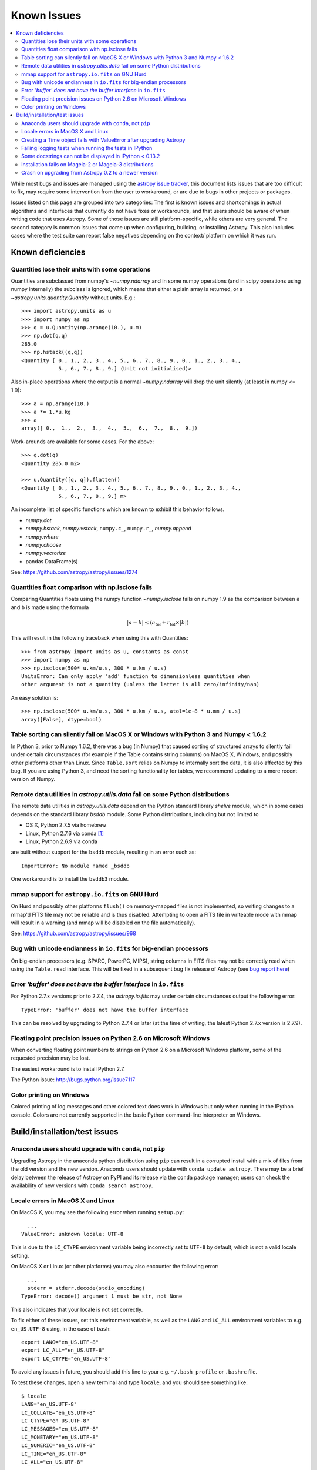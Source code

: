 .. doctest-skip-all

============
Known Issues
============

.. contents::
   :local:
   :depth: 2

While most bugs and issues are managed using the `astropy issue
tracker <https://github.com/astropy/astropy/issues>`_, this document
lists issues that are too difficult to fix, may require some
intervention from the user to workaround, or are due to bugs in other
projects or packages.

Issues listed on this page are grouped into two categories:  The first is known
issues and shortcomings in actual algorithms and interfaces that currently do
not have fixes or workarounds, and that users should be aware of when writing
code that uses Astropy.  Some of those issues are still platform-specific,
while others are very general.  The second category is common issues that come
up when configuring, building, or installing Astropy.  This also includes
cases where the test suite can report false negatives depending on the context/
platform on which it was run.

Known deficiencies
------------------

.. _quantity_issues:

Quantities lose their units with some operations
^^^^^^^^^^^^^^^^^^^^^^^^^^^^^^^^^^^^^^^^^^^^^^^^

Quantities are subclassed from numpy's `~numpy.ndarray` and in some numpy operations
(and in scipy operations using numpy internally) the subclass is ignored, which
means that either a plain array is returned, or a `~astropy.units.quantity.Quantity` without units.
E.g.::

    >>> import astropy.units as u
    >>> import numpy as np
    >>> q = u.Quantity(np.arange(10.), u.m)
    >>> np.dot(q,q)
    285.0
    >>> np.hstack((q,q))
    <Quantity [ 0., 1., 2., 3., 4., 5., 6., 7., 8., 9., 0., 1., 2., 3., 4.,
                5., 6., 7., 8., 9.] (Unit not initialised)>

Also in-place operations where the output is a normal `~numpy.ndarray`
will drop the unit silently (at least in numpy <= 1.9)::

    >>> a = np.arange(10.)
    >>> a *= 1.*u.kg
    >>> a
    array([ 0.,  1.,  2.,  3.,  4.,  5.,  6.,  7.,  8.,  9.])

Work-arounds are available for some cases.  For the above::

    >>> q.dot(q)
    <Quantity 285.0 m2>

    >>> u.Quantity([q, q]).flatten()
    <Quantity [ 0., 1., 2., 3., 4., 5., 6., 7., 8., 9., 0., 1., 2., 3., 4.,
                5., 6., 7., 8., 9.] m>

An incomplete list of specific functions which are known to exhibit this behavior follows.

* `numpy.dot`
* `numpy.hstack`, `numpy.vstack`, ``numpy.c_``, ``numpy.r_``, `numpy.append`
* `numpy.where`
* `numpy.choose`
* `numpy.vectorize`
* pandas DataFrame(s)


See: https://github.com/astropy/astropy/issues/1274


Quantities float comparison with np.isclose fails
^^^^^^^^^^^^^^^^^^^^^^^^^^^^^^^^^^^^^^^^^^^^^^^^^

Comparing Quantities floats using the numpy function `~numpy.isclose` fails on
numpy 1.9 as the comparison between ``a`` and ``b`` is made using the formula

.. math::

    |a - b| \le (a_\textrm{tol} + r_\textrm{tol} \times |b|)

This will result in the following traceback when using this with Quantities::

    >>> from astropy import units as u, constants as const
    >>> import numpy as np
    >>> np.isclose(500* u.km/u.s, 300 * u.km / u.s)
    UnitsError: Can only apply 'add' function to dimensionless quantities when
    other argument is not a quantity (unless the latter is all zero/infinity/nan)

An easy solution is::

    >>> np.isclose(500* u.km/u.s, 300 * u.km / u.s, atol=1e-8 * u.mm / u.s)
    array([False], dtype=bool)


Table sorting can silently fail on MacOS X or Windows with Python 3 and Numpy < 1.6.2
^^^^^^^^^^^^^^^^^^^^^^^^^^^^^^^^^^^^^^^^^^^^^^^^^^^^^^^^^^^^^^^^^^^^^^^^^^^^^^^^^^^^^

In Python 3, prior to Numpy 1.6.2, there was a bug (in Numpy) that caused
sorting of structured arrays to silently fail under certain circumstances (for
example if the Table contains string columns) on MacOS X, Windows, and possibly
other platforms other than Linux.  Since ``Table.sort`` relies on Numpy to
internally sort the data, it is also affected by this bug.  If you are using
Python 3, and need the sorting functionality for tables, we recommend updating
to a more recent version of Numpy.


Remote data utilities in `astropy.utils.data` fail on some Python distributions
^^^^^^^^^^^^^^^^^^^^^^^^^^^^^^^^^^^^^^^^^^^^^^^^^^^^^^^^^^^^^^^^^^^^^^^^^^^^^^^

The remote data utilities in `astropy.utils.data` depend on the Python
standard library `shelve` module, which in some cases depends on the
standard library `bsddb` module. Some Python distributions, including but
not limited to

* OS X, Python 2.7.5 via homebrew
* Linux, Python 2.7.6 via conda [#]_
* Linux, Python 2.6.9 via conda

are built without support for the ``bsddb`` module, resulting in an error
such as::

    ImportError: No module named _bsddb

One workaround is to install the ``bsddb3`` module.


mmap support for ``astropy.io.fits`` on GNU Hurd
^^^^^^^^^^^^^^^^^^^^^^^^^^^^^^^^^^^^^^^^^^^^^^^^

On Hurd and possibly other platforms ``flush()`` on memory-mapped files is not
implemented, so writing changes to a mmap'd FITS file may not be reliable and is
thus disabled.  Attempting to open a FITS file in writeable mode with mmap will
result in a warning (and mmap will be disabled on the file automatically).

See: https://github.com/astropy/astropy/issues/968


Bug with unicode endianness in ``io.fits`` for big-endian processors
^^^^^^^^^^^^^^^^^^^^^^^^^^^^^^^^^^^^^^^^^^^^^^^^^^^^^^^^^^^^^^^^^^^^

On big-endian processors (e.g. SPARC, PowerPC, MIPS), string columns in FITS
files may not be correctly read when using the ``Table.read`` interface. This
will be fixed in a subsequent bug fix release of Astropy (see `bug report here
<https://github.com/astropy/astropy/issues/3415>`_)


Error *'buffer' does not have the buffer interface* in ``io.fits``
^^^^^^^^^^^^^^^^^^^^^^^^^^^^^^^^^^^^^^^^^^^^^^^^^^^^^^^^^^^^^^^^^^^^

For Python 2.7.x versions prior to 2.7.4, the `astropy.io.fits` may under
certain circumstances output the following error::

    TypeError: 'buffer' does not have the buffer interface

This can be resolved by upgrading to Python 2.7.4 or later (at the time of
writing, the latest Python 2.7.x version is 2.7.9).


Floating point precision issues on Python 2.6 on Microsoft Windows
^^^^^^^^^^^^^^^^^^^^^^^^^^^^^^^^^^^^^^^^^^^^^^^^^^^^^^^^^^^^^^^^^^

When converting floating point numbers to strings on Python 2.6 on a
Microsoft Windows platform, some of the requested precision may be
lost.

The easiest workaround is to install Python 2.7.

The Python issue: http://bugs.python.org/issue7117


Color printing on Windows
^^^^^^^^^^^^^^^^^^^^^^^^^

Colored printing of log messages and other colored text does work in Windows
but only when running in the IPython console.  Colors are not currently
supported in the basic Python command-line interpreter on Windows.



Build/installation/test issues
------------------------------

Anaconda users should upgrade with ``conda``, not ``pip``
^^^^^^^^^^^^^^^^^^^^^^^^^^^^^^^^^^^^^^^^^^^^^^^^^^^^^^^^^

Upgrading Astropy in the anaconda python distribution using ``pip`` can result
in a corrupted install with a mix of files from the old version and the new
version. Anaconda users should update with ``conda update astropy``. There
may be a brief delay between the release of Astropy on PyPI and its release
via the ``conda`` package manager; users can check the availability of new
versions with ``conda search astropy``.


Locale errors in MacOS X and Linux
^^^^^^^^^^^^^^^^^^^^^^^^^^^^^^^^^^

On MacOS X, you may see the following error when running ``setup.py``::

      ...
    ValueError: unknown locale: UTF-8

This is due to the ``LC_CTYPE`` environment variable being incorrectly set to
``UTF-8`` by default, which is not a valid locale setting.

On MacOS X or Linux (or other platforms) you may also encounter the following
error::

      ...
      stderr = stderr.decode(stdio_encoding)
    TypeError: decode() argument 1 must be str, not None

This also indicates that your locale is not set correctly.

To fix either of these issues, set this environment variable, as well as the
``LANG`` and ``LC_ALL`` environment variables to e.g. ``en_US.UTF-8`` using, in
the case of ``bash``::

    export LANG="en_US.UTF-8"
    export LC_ALL="en_US.UTF-8"
    export LC_CTYPE="en_US.UTF-8"

To avoid any issues in future, you should add this line to your e.g.
``~/.bash_profile`` or ``.bashrc`` file.

To test these changes, open a new terminal and type ``locale``, and you should
see something like::

    $ locale
    LANG="en_US.UTF-8"
    LC_COLLATE="en_US.UTF-8"
    LC_CTYPE="en_US.UTF-8"
    LC_MESSAGES="en_US.UTF-8"
    LC_MONETARY="en_US.UTF-8"
    LC_NUMERIC="en_US.UTF-8"
    LC_TIME="en_US.UTF-8"
    LC_ALL="en_US.UTF-8"

If so, you can go ahead and try running ``setup.py`` again (in the new
terminal).


Creating a Time object fails with ValueError after upgrading Astropy
^^^^^^^^^^^^^^^^^^^^^^^^^^^^^^^^^^^^^^^^^^^^^^^^^^^^^^^^^^^^^^^^^^^^

In some cases, have users have upgraded Astropy from an older version to v1.0
or greater they have run into the following crash when trying to create a
`~astropy.time.Time` object::

    >>> datetime = Time('2012-03-01T13:08:00', scale='utc')
    Traceback (most recent call last):
    ...
    ValueError: Input values did not match any of the formats where
    the format keyword is optional [u'astropy_time', u'datetime',
    u'jyear_str', u'iso', u'isot', u'yday', u'byear_str']

This problem can occur when there is a version mismatch between the compiled
ERFA library (this is included as part of Astropy in most distributions), and
the version of the Astropy Python source.

This can have a number of causes.  The most likely is that when installing the
new Astropy version, your previous Astropy version was not fully uninstalled
first, resulting in a mishmash of versions.  Your best bet is to fully remove
Astropy from its installation path, and reinstall from scratch using your
preferred installation method.  How to remove the old version may be a simple
matter if removing the entire ``astropy/`` directory from within the
``site-packages`` directory it is installed in.  However, if in doubt, ask
how best to uninstall packages from your preferred Python distribution.

Another possible cause of this, in particular for people developing on Astropy
and installing from a source checkout, is simply that your Astropy build
directory is unclean.  To fix this, run ``git clean -dfx``.  This removes
*all* build artifacts from the repository that aren't normally tracked by git.
Make sure before running this that there are no untracked files in the
repository you intend to save.  Then rebuild/reinstall from the clean repo.


Failing logging tests when running the tests in IPython
^^^^^^^^^^^^^^^^^^^^^^^^^^^^^^^^^^^^^^^^^^^^^^^^^^^^^^^

When running the Astropy tests using ``astropy.test()`` in an IPython
interpreter some of the tests in the ``astropy/tests/test_logger.py`` *might*
fail, depending on the version of IPython or other factors.
This is due to mutually incompatible behaviors in IPython and py.test, and is
not due to a problem with the test itself or the feature being tested.

See: https://github.com/astropy/astropy/issues/717


Some docstrings can not be displayed in IPython < 0.13.2
^^^^^^^^^^^^^^^^^^^^^^^^^^^^^^^^^^^^^^^^^^^^^^^^^^^^^^^^

Displaying long docstrings that contain Unicode characters may fail on
some platforms in the IPython console (prior to IPython version
0.13.2)::

    >>> import astropy.units as u

    >>> u.Angstrom?
    ERROR: UnicodeEncodeError: 'ascii' codec can't encode character u'\xe5' in
    position 184: ordinal not in range(128) [IPython.core.page]

This can be worked around by changing the default encoding to ``utf-8``
by adding the following to your ``sitecustomize.py`` file::

    import sys
    sys.setdefaultencoding('utf-8')

Note that in general, `this is not recommended
<http://ziade.org/2008/01/08/syssetdefaultencoding-is-evil/>`_,
because it can hide other Unicode encoding bugs in your application.
However, in general if your application does not deal with text
processing and you just want docstrings to work, this may be
acceptable.

The IPython issue: https://github.com/ipython/ipython/pull/2738


Installation fails on Mageia-2 or Mageia-3 distributions
^^^^^^^^^^^^^^^^^^^^^^^^^^^^^^^^^^^^^^^^^^^^^^^^^^^^^^^^

Building may fail with warning messages such as::

    unable to find 'pow' or 'sincos'

at the linking phase. Upgrading the OS packages for Python should
fix the issue, though an immediate workaround is to edit the file::

    /usr/lib/python2.7/config/Makefile

and search for the line that adds the option ``-Wl,--no-undefined`` to the
``LDFLAGS`` variable and remove that option.


Crash on upgrading from Astropy 0.2 to a newer version
^^^^^^^^^^^^^^^^^^^^^^^^^^^^^^^^^^^^^^^^^^^^^^^^^^^^^^

It is possible for installation of a new version of Astropy, or upgrading of an
existing installation to crash due to not having permissions on the
``~/.astropy/`` directory (in your home directory) or some file or subdirectory
in that directory.  In particular this can occur if you installed Astropy as
the root user (such as with ``sudo``) at any point.  This can manifest in
several ways, but the most common is a traceback ending with ``ImportError:
cannot import name config``.  To resolve this issue either run ``sudo chown -R
<your_username> ~/.astropy`` or, if you don't need anything in it you can blow
it away with ``sudo rm -rf ~/.astropy``.

See for example: https://github.com/astropy/astropy/issues/987

.. [#] Continuum `says
       <https://groups.google.com/a/continuum.io/forum/#!topic/anaconda/mCQL6fVx55A>`_
       this will be fixed in their next Python build.
